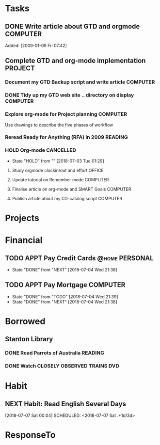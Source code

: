 # -*- coding: utf-8; -*-
#+LAST_MOBILE_CHANGE: 2018-06-16 20:53:12

#+STARTUP: hidestars
#+STARTUP: logdone
#+PROPERTY: Effort_ALL  0:10 0:20 0:30 1:00 2:00 4:00 6:00 8:00
#+COLUMNS: %38ITEM(Details) %TAGS(Context) %7TODO(To Do) %5Effort(Time){:} %6CLOCKSUM{Total}
#+PROPERTY: Effort_ALL 0 0:10 0:20 0:30 1:00 2:00 3:00 4:00 8:00

* Tasks
:PROPERTIES:
:CATEGORY: Tasks
:END:
** DONE Write article about GTD and orgmode                                     :COMPUTER:
   CLOSED: [2018-06-30 Sat 05:18] DEADLINE: <2018-06-17 Sun>
   :PROPERTIES:
   :ID:       ea41b797-12f6-4260-b619-78d3d5d84e4d
   :END:
   Added: [2009-01-09 Fri 07:42]
** Complete GTD and org-mode implementation                          :PROJECT:
   :PROPERTIES:
   :ID:       feff810f-a41d-466b-acd6-9d553973f4d7
   :END:
*** Document my GTD Backup script and write article                 :COMPUTER:
*** DONE Tidy up my GTD web site .. directory on display                        :COMPUTER:
    CLOSED: [2018-06-30 Sat 21:23]
    :PROPERTIES:
    :ID:       08f5f628-a3b5-4e3a-9f3f-a0d74d47c0f0
    :END:
*** Explore org-mode for Project planning                                  :COMPUTER:
    Use drawings to describe the five phases of workflow
*** Reread Ready for Anything (RFA) in 2009                          :READING:
*** HOLD Org-mode                                                               :CANCELLED:
    - State "HOLD"       from ""           [2018-07-03 Tue 01:29]
**** Study orgmode clockin/out and effort                             :OFFICE:
**** Update tutorial on Remember mode                               :COMPUTER:
**** Finalise article on org-mode and SMART Goals                   :COMPUTER:
**** Publish article about my CD-catalog script                     :COMPUTER:
* Projects
:PROPERTIES:
:CATEGORY: Projects
:END:
* Financial
:PROPERTIES:
:CATEGORY: Financial
:END:
** TODO APPT Pay Credit Cards                                                   :@home:PERSONAL:
   SCHEDULED: <2018-07-08 Sun +1m>
   - State "DONE"       from "NEXT"       [2018-07-04 Wed 21:38]
   :PROPERTIES:
   :ID:       d8103fd5-e34e-4e6d-ab40-5d321e70556e
   :LAST_REPEAT: [2018-07-04 Wed 21:38]
   :END:
** TODO APPT Pay Mortgage                                                      :COMPUTER:
    SCHEDULED: <2018-08-15 Wed +1m>
    - State "DONE"       from "TODO"       [2018-07-04 Wed 21:39]
    - State "DONE"       from "NEXT"       [2018-07-04 Wed 21:38]
    :PROPERTIES:
    :LAST_REPEAT: [2018-07-04 Wed 21:39]
    :END:
* Borrowed
:PROPERTIES:
:CATEGORY: Borrowed
:END:
** Stanton Library
*** DONE Read Parrots of Australia                                              :READING:
    CLOSED: [2018-06-29 Fri 05:54] DEADLINE: <2009-01-30 Fri>
    :PROPERTIES:
    :Effort:   1:00
    :ID:       40fe4342-d98d-48e9-bf4a-20f7e1210022
    :END:
*** DONE Watch CLOSELY OBSERVED TRAINS                                          :DVD:
    CLOSED: [2018-06-29 Fri 05:54] DEADLINE: <2009-01-23 Fri>
    :PROPERTIES:
    :Effort:   2:00
    :ID:       9f1a58fe-80fb-4911-95f7-0f03ef09edb9
    :END:
* Habit
:PROPERTIES:
:CATEGORY: Habit 
:END:
** NEXT Habit: Read English Several Days
[2018-07-07 Sat 00:04]
SCHEDULED: <2018-07-07 Sat .+1d/3d>
:PROPERTIES:
:STYLE: habit
:REPEAT_TO_STATE: NEXT
:END:
* ResponseTo  